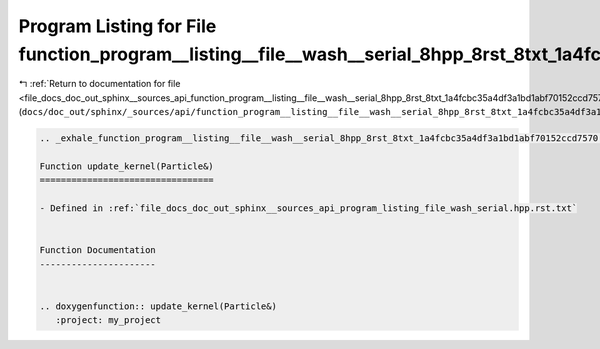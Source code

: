 
.. _program_listing_file_docs_doc_out_sphinx__sources_api_function_program__listing__file__wash__serial_8hpp_8rst_8txt_1a4fcbc35a4df3a1bd1abf70152ccd7570.rst.txt:

Program Listing for File function_program__listing__file__wash__serial_8hpp_8rst_8txt_1a4fcbc35a4df3a1bd1abf70152ccd7570.rst.txt
================================================================================================================================

|exhale_lsh| :ref:`Return to documentation for file <file_docs_doc_out_sphinx__sources_api_function_program__listing__file__wash__serial_8hpp_8rst_8txt_1a4fcbc35a4df3a1bd1abf70152ccd7570.rst.txt>` (``docs/doc_out/sphinx/_sources/api/function_program__listing__file__wash__serial_8hpp_8rst_8txt_1a4fcbc35a4df3a1bd1abf70152ccd7570.rst.txt``)

.. |exhale_lsh| unicode:: U+021B0 .. UPWARDS ARROW WITH TIP LEFTWARDS

.. code-block:: cpp

   .. _exhale_function_program__listing__file__wash__serial_8hpp_8rst_8txt_1a4fcbc35a4df3a1bd1abf70152ccd7570:
   
   Function update_kernel(Particle&)
   =================================
   
   - Defined in :ref:`file_docs_doc_out_sphinx__sources_api_program_listing_file_wash_serial.hpp.rst.txt`
   
   
   Function Documentation
   ----------------------
   
   
   .. doxygenfunction:: update_kernel(Particle&)
      :project: my_project
